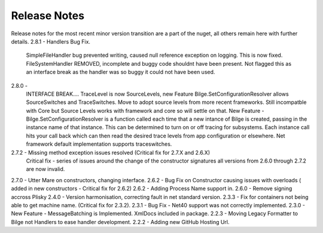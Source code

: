 
Release Notes
==============================================

Release notes for the most recent minor version transition are a part of the nuget, all others remain here with further details.
2.8.1 - Handlers Bug Fix.
      SimpleFileHandler bug prevented writing, caused null reference exception on logging. This is now fixed.
      FileSystemHandler REMOVED, incomplete and buggy code shouldnt have been present.  Not flagged this as an interface break as the 
      handler was so buggy it could not have been used.
    
2.8.0 - 
      INTERFACE BREAK.... TraceLevel is now SourceLevels, new Feature Bilge.SetConfigurationResolver allows SourceSwitches and TraceSwitches.
      Move to adopt source levels from more recent frameworks.  Still incompatble with Core but Source Levels works with framework and core 
      so will settle on that.
      New Feature - Bilge.SetConfigurationResolver is a function called each time that a new intance of Bilge is created, passing in the 
      instance name of that instance.  This can be determined to turn on or off tracing for subsystems.  Each instance call hits your call back
      which can then read the desired trace levels from app configuration or elsewhere. Net framework default implementation supports traceswitches.  
     
2.7.2 - Missing method exception issues resolved  (Critical fix for 2.7.X and 2.6.X)
      Critical fix - series of issues around the change of the constructor signatures all versions from 2.6.0 through 2.7.2 are now invalid.

2.7.0 - Utter Mare on constructors, changing interface.
2.6.2 - Bug Fix on Constructor causing issues with overloads ( added in new constructors - Critical fix for 2.6.2)
2.6.2 - Adding Process Name support in.
2.6.0 - Remove signing accross Plisky
2.4.0 - Version harmonisation, correcting fault in net standard version.
2.3.3 - Fix for containers not being able to get machine name. (Critical fix for 2.3.2).
2.3.1 - Bug Fix - Net40 support was not correctly implemented.
2.3.0 - New Feature - MessageBatching is Implemented.  XmlDocs included in package.
2.2.3 - Moving Legacy Formatter to Bilge not Handlers to ease handler development.
2.2.2 - Adding new GitHub Hosting Url.